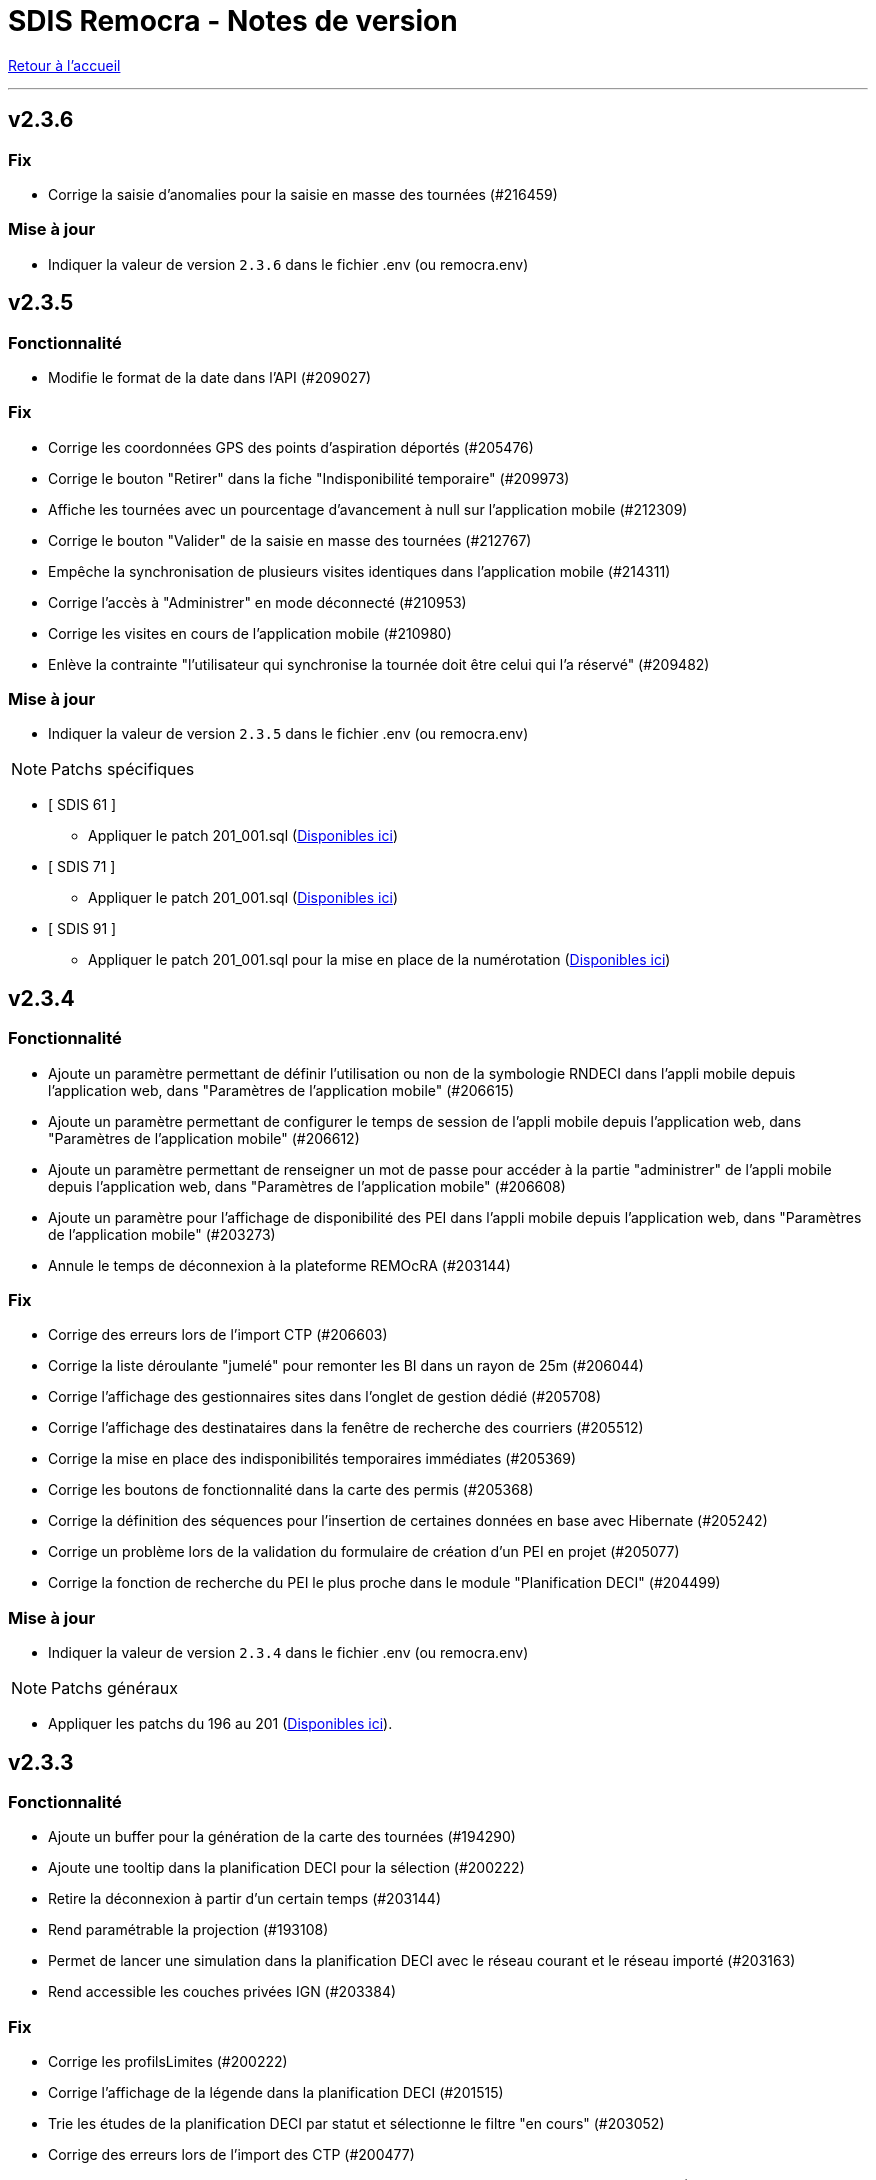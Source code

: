 = SDIS Remocra - Notes de version

ifdef::env-github,env-browser[:outfilesuffix: .adoc]

:experimental:
:icons: font

:toc:

link:index{outfilesuffix}[Retour à l'accueil]

'''
== v2.3.6

=== Fix
* Corrige la saisie d'anomalies pour la saisie en masse des tournées (#216459)

=== Mise à jour

* Indiquer la valeur de version `2.3.6` dans le fichier .env (ou remocra.env)


== v2.3.5
=== Fonctionnalité
* Modifie le format de la date dans l'API (#209027)

=== Fix
* Corrige les coordonnées GPS des points d'aspiration déportés (#205476)
* Corrige le bouton "Retirer" dans la fiche "Indisponibilité temporaire" (#209973)
* Affiche les tournées avec un pourcentage d'avancement à null sur l'application mobile (#212309)
* Corrige le bouton "Valider" de la saisie en masse des tournées (#212767)
* Empêche la synchronisation de plusieurs visites identiques dans l'application mobile (#214311)
* Corrige l'accès à "Administrer" en mode déconnecté (#210953)
* Corrige les visites en cours de l'application mobile (#210980)
* Enlève la contrainte "l'utilisateur qui synchronise la tournée doit être celui qui l'a réservé" (#209482)

=== Mise à jour

* Indiquer la valeur de version `2.3.5` dans le fichier .env (ou remocra.env)


NOTE: Patchs spécifiques

* [ SDIS 61 ]
** Appliquer le patch 201_001.sql (https://github.com/atolcd/sdis-remocra/tree/master/server/sdis-remocra/home/postgres/remocra_db/patches/sdis/61[Disponibles ici])

* [ SDIS 71 ]
** Appliquer le patch 201_001.sql (https://github.com/atolcd/sdis-remocra/tree/master/server/sdis-remocra/home/postgres/remocra_db/patches/sdis/71[Disponibles ici])

* [ SDIS 91 ]
** Appliquer le patch 201_001.sql pour la mise en place de la numérotation (https://github.com/atolcd/sdis-remocra/tree/master/server/sdis-remocra/home/postgres/remocra_db/patches/sdis/91[Disponibles ici])


== v2.3.4
=== Fonctionnalité
* Ajoute un paramètre permettant de définir l'utilisation ou non de la symbologie RNDECI dans l'appli mobile depuis l'application web, dans "Paramètres de l'application mobile" (#206615)
* Ajoute un paramètre permettant de configurer le temps de session de l'appli mobile depuis l'application web, dans "Paramètres de l'application mobile" (#206612)
* Ajoute un paramètre permettant de renseigner un mot de passe pour accéder à la partie "administrer" de l'appli mobile depuis l'application web, dans "Paramètres de l'application mobile" (#206608)
* Ajoute un paramètre pour l'affichage de disponibilité des PEI dans l'appli mobile depuis l'application web, dans "Paramètres de l'application mobile" (#203273)
* Annule le temps de déconnexion à la plateforme REMOcRA (#203144)

=== Fix
* Corrige des erreurs lors de l'import CTP (#206603)
* Corrige la liste déroulante "jumelé" pour remonter les BI dans un rayon de 25m (#206044)
* Corrige l'affichage des gestionnaires sites dans l'onglet de gestion dédié (#205708)
* Corrige l'affichage des destinataires dans la fenêtre de recherche des courriers (#205512)
* Corrige la mise en place des indisponibilités temporaires immédiates (#205369)
* Corrige les boutons de fonctionnalité dans la carte des permis (#205368)
* Corrige la définition des séquences pour l'insertion de certaines données en base avec Hibernate (#205242)
* Corrige un problème lors de la validation du formulaire de création d'un PEI en projet (#205077)
* Corrige la fonction de recherche du PEI le plus proche dans le module "Planification DECI" (#204499)

=== Mise à jour

* Indiquer la valeur de version `2.3.4` dans le fichier .env (ou remocra.env)

NOTE: Patchs généraux

* Appliquer les patchs du 196 au 201 (https://github.com/atolcd/sdis-remocra/tree/master/server/sdis-remocra/home/postgres/remocra_db/patches[Disponibles ici]).


== v2.3.3
=== Fonctionnalité
* Ajoute un buffer pour la génération de la carte des tournées (#194290)
* Ajoute une tooltip dans la planification DECI pour la sélection (#200222)
* Retire la déconnexion à partir d'un certain temps (#203144)
* Rend paramétrable la projection (#193108)
* Permet de lancer une simulation dans la planification DECI avec le réseau courant et le réseau importé (#203163)
* Rend accessible les couches privées IGN (#203384)

=== Fix
* Corrige les profilsLimites (#200222)
* Corrige l'affichage de la légende dans la planification DECI (#201515)
* Trie les études de la planification DECI par statut et sélectionne le filtre "en cours" (#203052)
* Corrige des erreurs lors de l'import des CTP (#200477)
* Corrige la mise à jour de la prochaine date de contrôle / reco lors de la synchro mobile (#201872)
* Corrige la numérotation du numéro interne d'un nouveau PEI envoyé depuis l'application mobile (#201873)
* Corrige le slider permettant de jouer sur l'opacité des couches dans la planification DECI (#201873)
* Corrige dans la page des utilisateurs le tri de la liste déroulante des organismes (#202608)
* Corrige l'enregistrement de la fiche après un déplacement d'un PEI hors de sa commune d'origine (#200357)

=== Mise à jour

* Indiquer la valeur de version `2.3.3` dans le fichier .env (ou remocra.env)

NOTE: Patchs généraux

* Appliquer les patchs du 191 au 195 (https://github.com/atolcd/sdis-remocra/tree/master/server/sdis-remocra/home/postgres/remocra_db/patches[Disponibles ici]).

NOTE: Patch spécifique

* [ SDIS 61 ]
** Appliquer le patch 195_001.sql (https://github.com/atolcd/sdis-remocra/tree/master/server/sdis-remocra/home/postgres/remocra_db/patches/sdis/61[Disponibles ici])


== v2.3.2
=== Mise à jour
* Permet de filtrer par nom les organismes dans la table organismes (#149613)

=== Fix
* Corrige l'import CTP (#198328)
* Corrige le rôle Administrateur dans l'API (#198229)
* Corrige la recherche dans la notification de courrier (#198970)
* Corrige la liste des contacts d'un gestionnaire (#198972)
* Affiche par défaut les outils d'édition dans le module Points d'eau (#198438)

=== Mise à jour

* Indiquer la valeur de version `2.3.2` dans le fichier .env (ou remocra.env)

NOTE: Patch spécifique

* [ SDIS 14 ]
** Appliquer le patch 191_001.sql (https://github.com/atolcd/sdis-remocra/tree/master/server/sdis-remocra/home/postgres/remocra_db/patches/sdis/14[Disponibles ici])


== v2.3.1
=== Evolution
* Modifie le texte "Choix du mot de passe" en "Mot de passe oublié" (#186690)
* Ajoute une colonne "Autorité de police DECI" dans le tableau des PEI (#196438)
* Ajoute un rôle "read only" dans la base de données (#195860)

=== Fonctionnalité
* Gestion des gestionnaires - Création droit spécifique (#197627)
* Ajoute un champ en base avec la date de la dernière connexion d'un utilisateur (#197501)
* Permet de cacher des couches dans le module de couverture hydraulique (#195499)

=== Fix
* Corrige la recherche de voies dans le module de couverture hydraulique (#197194)
* Adapte la saisie en masse de visite CTP (CDP) (#196944)
* Corrige l'export CTP des communes avec accents (#196527)
* Corrige le "Notifier des contacts" (#196285)
* Modifie le template de changements de mot de passe pour ne pas afficher le mot de passe (#195904)
* Optimise la recherche de communes (#195398)
* Masque le bouton "générer document" si l'utilisateur n'a pas les droits (#195334)

=== Mise à jour

* Indiquer la valeur de version `2.3.1` dans le fichier .env (ou remocra.env)

NOTE: Patchs généraux

* Appliquer les patchs du 189, 190 et 191  (https://github.com/atolcd/sdis-remocra/tree/master/server/sdis-remocra/home/postgres/remocra_db/patches[Disponibles ici]).


== v2.3

=== Evolution
* Couverture hydraulique
** nom étude (#189678)
** zoom sur la commune choisie (#189676)
** Algorithme de calcul de couverture hydraulique (#193413)

* Requêtes
** Tri par ordre alphabétique (#185247)

* Indisponibilité temporaire
** accès au champ "observations" (#184859)
** ajout infobulle (#191581)

* Création interface gestion des gestionnaires et des sites de PEI (#161935)
* Ajout d'un champ vide aux champs facultatifs de la fiche PEI (#191886)
* Gestion des caractéristiques (#190246)

=== Fix
* Affichage fiche résumé (#191190)
* Réajustement du module de "Carte des adresses" (#187309)

CAUTION: Ceci a pour effet de bord de ne plus avoir les outils d'édition activé automatiquement

* Injection javascript sur choix du mot de passe (#174903)
* Anomalie de sécurité remonté par un audit : Interface d'administration accessible depuis internet (#173137)
* Pas de localisation rapide en mode "grand public" (#172577)
* Mise en place de la recherche de lieux impossible (#139527)

* Couverture hydraulique
** fonds de carte (#194892)

=== Mise à jour

* Indiquer la valeur de version `2.3` dans le fichier .env (ou remocra.env)

NOTE: Patchs généraux

* Appliquer les patchs du 179 au 188 (https://github.com/atolcd/sdis-remocra/tree/master/server/sdis-remocra/home/postgres/remocra_db/patches[Disponibles ici]).

NOTE: Patch spécifique

* [ SDIS 39 ]
** Appliquer le patch 181_001.sql (https://github.com/atolcd/sdis-remocra/tree/master/server/sdis-remocra/home/postgres/remocra_db/patches/sdis/39[Disponibles ici])
* [ SDIS 61 ]
** Appliquer le patch 177_002.sql (https://github.com/atolcd/sdis-remocra/tree/master/server/sdis-remocra/home/postgres/remocra_db/patches/sdis/61[Disponibles ici])
** Appliquer le patch 185_001.sql (https://github.com/atolcd/sdis-remocra/tree/master/server/sdis-remocra/home/postgres/remocra_db/patches/sdis/61[Disponibles ici])
** Appliquer le patch 188_001.sql (https://github.com/atolcd/sdis-remocra/tree/master/server/sdis-remocra/home/postgres/remocra_db/patches/sdis/61[Disponibles ici])
* [ SDIS 95 ]
** Appliquer le patch 178_001.sql (https://github.com/atolcd/sdis-remocra/tree/master/server/sdis-remocra/home/postgres/remocra_db/patches/sdis/95[Disponibles ici])

== v2.2.5.4

=== Evolution
* Ajoute une info bulle sur les documents de la page d'accueil (#184857)
* Ajoute un type Admin pour l'API (#176642)

=== Fix
* Corrige la fonctionnalité "Zoomer sur un lieu" (#185142)
* Corrige la fonctionnalité "Retirer un point d'eau" dans les indisponibilités temporaires (#183955)
* Optimise le point d'API trop lent (#182646)
* Corrige la lecture des courriers depuis l'extérieur du SDIS (#177720)

=== Mise à jour

* Indiquer la valeur de version `2.2.5.4` dans le fichier .env (ou remocra.env)
* Appliquer le patch 178 (https://github.com/atolcd/sdis-remocra/tree/master/server/sdis-remocra/home/postgres/remocra_db/patches[Disponibles ici]).

== v2.2.5.3

=== Evolution
* Change le message de suppression d'un hydrant (#169927)
* Trie les anomalies en fonction du code sur tous les écran où elles apparaissent (#177434)

=== Fix
* Corrige l'affichage des listes déroulantes coupées notamment dans les courriers (#173098)
* Corrige la mise à jour d'une liste déroulante après vidage (#173099)
* Corrige la recherche de communes en prenant en compte la longueur (#177595)
* Affiche un message d'erreur si l'identifiant est incorrect (#173407)

=== Modifications spécifiques
* SDIS 61
** Met en place une méthode de numérotation

* SDIS 14
** Mise en place d'une table spécifique pour les courriers (outil de mesure)

* SDIS 83
** Numérotation : ne double plus le code de la commune ou de la zone spéciale si le PEI a un réservoir (#177596)


== v2.2.5.2

=== Fix
* Corrige l'affichage des saisies de visites en masse lorsque le profil utilisateur n'est pas admin

=== Modifications spécifiques
* SDIS 01
** Met en place une méthode de numérotation du numéro interne (patch 177_002.sql à passer)

* SDIS 14
** Met en place la méthode calcul_debit_pression (Patch 177_001.sql à passer)


== v2.2.5.1

=== Fonctionnalité
* Interdit la modification de mot de passe depuis l'interface Remocra si l'utilisateur vient de LDAP
* Prend en compte si les utilisateurs ou organismes sont actifs pour les notifier
* Affiche les anomalies avec les visites non programmées


=== FIX
* Corrige le chargement de la fiche débit simultané
* Corrige le zoom vers une commune dans l'accès rapide
* Supprime 2 champs en saisie visite/tournée
* Change la méthode de numérotation 83 pour prendre en compte le débit et non le débit max
* Permet de supprimer la valeur du champ "Risque Météo" pour la mettre à null
* Corrige l'absence de calcul de la prochaine date de ROP

=== Modifications spécifiques

* SDIS 01
** Création d'une vue personnalisée
** Corrige la méthode débit pression

* SDIS 39
** Corrige la création des hydrants
** Corrige la méthode calcul_volume

== v2.2.5

=== Fonctionnalités

* Ajoute un bouton pour effacer les filtres dans la liste des PEI
* Améliore l'architecture docker
* Ajoute la possibilité d'importer des documents reliés à des PEI


=== Modifications spécifiques

* SDIS 01
** Ajoute des règles spécifiques pour définir les PEI en anomalie
** Mise à jour de la méthode de numérotation

* SDIS 14
** Mise à jour de la méthode de numérotation

* SDIS 39
** Mise à jour de la méthode de numérotation + de  la méthode de numérotation interne
** Ajoute des règles spécifiques pour définir les PEI en anomalie

=== FIX

* Requêtes personnalisées
** Prend en compte la valeur par défaut spécifiée

* Fiche PEI
** Corrige le tri par défaut de la liste
** Permet la modification de la commune d'un PEI
** Corrige le jumelage des PEI en s'appuyant sur le code 'BI' dans la nature
** Permet la suppression d'un gestionnaire non utilisé
** Remet les anomalies bloquantes en gras dans la fiche résumé
** Corrige les filtres "Prochaine reconnaissance" et "Prochain contrôle"
** Corrige l'affichage des listes déroulantes

* Gestion de crise
** Corrige l'affichage de l'onglet "complément"

* Autres
** Correction du libellé "poteau" dans les hydrants prescrits
** Corrige le mauvais auteur de modification indiqué suite à une saisie de visite
** Mise en indispo des PEI non effective après transmission des données de débit/pression
** Désactive le bouton import CTP après la première utilisation pour éviter les visites doublons
** S'appuie sur la zone de compétence de l'utilisateur pour afficher la liste des communes


=== Mise à jour

* Indiquer la valeur de version `2.2.5` dans le fichier .env (ou remocra.env)
* Appliquer les patchs jusqu'au numéro 177 (https://github.com/atolcd/sdis-remocra/tree/master/server/sdis-remocra/home/postgres/remocra_db/patches[Disponibles ici]).
** Si concerné, appliquer également les patches spécifiques en respectant l'ordre numérique des patches https://github.com/atolcd/sdis-remocra/tree/master/server/sdis-remocra/home/postgres/remocra_db/patches/sdis[selon votre code SDIS]


== v2.2.4.6

=== Fonctionnalités

* Affiche les valeurs de la dernière visite lors de la saisie d'une nouvelle visite de contrôle débit et pression

=== Modifications spécifiques

* SDIS 95
** Met en place la synchronisation avec le SGO

* SDIS 53
** Ajoute des règles spécifiques pour définir les PEI en anomalie

=== FIX

* Traçabilité
** Prend en compte les organismes

* Points d'eau
** Corrige le tri par défaut de la liste
** Alerte si un PEI a une anomalie désactivée en base lors de la saisie de visite en masse
** Renumérote automatiquement le PEI et lui affecte la bonne commune lors d'un déplacement
** Corrige le téléchargement de la carte des tournées sous Chrome
** Ajoute le scroll du champ "Observations" dans la fiche PEI

* Tournées
** Modifie les styles et l'affichage

* Accueil
** Gère les caractères spéciaux dans les messages d'en-tête

=== Mise à jour

* Indiquer la valeur de version `2.2.4.6` dans le script build_containers.sh
* Appliquer les patchs jusqu'au numéro 173 (https://github.com/atolcd/sdis-remocra/tree/master/server/sdis-remocra/home/postgres/remocra_db/patches[Disponibles ici]).
** Si concerné, appliquer également les patches spécifiques en respectant l'ordre numérique des patches https://github.com/atolcd/sdis-remocra/tree/master/server/sdis-remocra/home/postgres/remocra_db/patches/sdis[selon votre code SDIS]

== v2.2.4.5

=== Fonctionnalités

* Mise en forme de la carte issue de la génération de la carte des tournées

=== Mise à jour

* Indiquer la valeur de version `2.2.4.5` dans le script build_containers.sh
* Récupérer les images mises à disposition https://github.com/atolcd/sdis-remocra/tree/master/server/sdis-remocra/var/remocra/html/images/remocra/tournees_recop[ici] et les placer dans le
dossier `/var/remocra/html/images/remocra/tournees_recop/` (à créer s'il n'existe pas, en donnant les droits à l'utilisateur applicatif). Les images sont personnalisables 

== v2.2.4.4

=== FIX

* Couverture hydraulique : correction du tracé de la couverture sur les voies non traversables et à sens unique
* Module Point d'eau : correction calcul du total des hydrants dans le tableau
* Module Point d'eau : correction des filtres sur la colonne Tournée non fonctionnels

=== Mise à jour

* Indiquer la valeur de version `2.2.4.4` dans le script build_containers.sh
* Appliquer les patchs jusqu'au numéro 170 (https://github.com/atolcd/sdis-remocra/tree/master/server/sdis-remocra/home/postgres/remocra_db/patches[Disponibles ici]).

== v2.2.4.3

=== FIX

* Module Point d'eau : fix des hydrants appartenant à plusieurs tournées qui étaient comptés plusieurs fois dans le total des points d'eau
* Module Point d'eau : fix des tri sur les colonnes n'agissant que sur les PEI de la page actuelle et non pas sur la totalité des PEI

== v2.2.4.2

=== Modifications spécifiques
* SDIS 42

** La correspondance entre les PEI remocra et SIG se fait désormais sur l'identifiant (
et non plus le numéro). Le cas de la suppression a été remplacé pour reprendre ce qui a été fait pour le 38

=== FIX

* Recherche par hydrant onglet accès rapide
* Pagination des indisponibilités temporaires
* L'indispo temporaire qui n'apparaissait plus dans l'onglet "Point d’eau" (bandeau rouge barré jaune) apparait a nouveau
* Ajout du champ 'observation' lors de la récupération des indsipos temporaires

== v2.2.4.1

=== Ajustements

* Ajout des drivers "MSSql" pour les synchronisation LDAP


== v2.2.4

=== Fonctionnalités
* Géoserveur
** Ajout d'une variable d'environnement pour la configuration CFRS
* Ajout d'un champ *observation* pour les indisponibilités temporaires
* Ajout d'un champ *débit nominal* pour les PIBI

=== Ajustements
* Optimisations
** Optimisation de la récupération des informations des visites (grille PEI, fiche PEI)
** Optimisation de la récupération des informations des hydrants (grille PEI, onglet carto)
** Optimsiation de la récupération des informations des indisponibilités temporaires (grille indisponibilités temporaires)
* Carte des tournées : ajout d'un zoom minimum pour l'impression de la carte
* Tournées : le bouton "renommer la tournée" n'est plus affiché si l'utilisateur n'a pas les droits
* Tournées : Lors de la localisation, mise en évidence de l'emplacement de la totalité des PEI composant la tournée
* Débits simultanés : le bouton "Saisir une visite" n'est plus affiché si l'utilisateur n'a pas les droits
* Zone de compétence des communes précalculées : réduction des zones de compétence afin d'éviter les chevauchements
* Interface gestionnaire privé : les adresses mail des contacts peuvent désormais contenir des tirets
* Fiche PEI : la commune est correctement indiqué comme étant un champ obligatoire du formulaire
* Courriers : L'accusé de réception n'est plus déclenché lors de l'ouverture des courriers par un utilisateur appartenant à un organisme parent du destinataire
* Création d'un champ précalculé pour la date de dernier changement de disponibilité terrestre

=== Fix
* Module PEI
** Fix des outils d'édition restant actifs alors que le PEI était déselectionné dans l'interface cartographique
** Fix liste déroulante des diamètres de la fiche PEI qui ne contenait aucune donnée
** La zone spéciale n'était plus prise en compte lors de la numérotation du PEI
** L'auteur des modifications n'était pas correctement repris dans la table de tracabilité en cas de déplacement d'un PEI

* Tournées
** Correction d'un message d'erreur lors du filtrage des tournées
** Fix saisie de visite non opérationnel si le nom de la tournée comporte une apostrophe
** Fix mauvais tri des hydrants au sein des tournées
** Fix erreur lors du filtrage par nom de tournée

* Indisponibilités temporaires
** Recherche permise sur les numéros de PEI ayant moins de 3 caractères
** Certaines indisponibilités n'étaient pas renvoyées par le serveur
** Fix suppression des anomalies système d'un hydrant lors de la levée d'une indispo temporaires. Ce cas ne se présentait que lorsque l'hydrant avait encore au moins 1 indispo temporaire d'active sans date de fin précisée

=== Modifications spécifiques
* SDIS 95
** Règle de calcul de débit/pression
** Correction règle de numérotation

* SDIS 42
** Patch d'initialisation du module Adresses

* SDIS 49
** Correctif du traitement de génération par lot

=== Mise à jour
* Indiquer la valeur de version `2.2.4` dans le script build_containers.sh
* Appliquer les patchs jusqu'au numéro 169 (https://github.com/atolcd/sdis-remocra/tree/master/server/sdis-remocra/home/postgres/remocra_db/patches[Disponibles ici]).
** Si concerné, appliquer également les patches spécifiques en respectant l'ordre numérique des patches https://github.com/atolcd/sdis-remocra/tree/master/server/sdis-remocra/home/postgres/remocra_db/patches/sdis[selon votre code SDIS]
* En cas de configuration https://docs.geoserver.org/latest/en/user/security/webadmin/csrf.html[CSRF] de Geoserveur
** Ajouter la variable d'environement `GEOSERVER_CSRF_WHITELIST` au ficher `/etc/docker_remocra/.env`.
** Ajouter la variable d'environement `GEOSERVER_CSRF_DISABLED` au ficher `/etc/docker_remocra/.env`.

== v2.2.3
=== Fonctionnalités
* Divers
** Ajout du conteneur Redash au fichier docker-compose pour déploiement techniques des tableaux de bord.
* Module DECI
** Ajout des méthodes de numérotation pour les SDIS 91 et 95.
** Ajout d'un bouton pour généré une carte de la tournée sélectionée (mise en place d'une couche aggrégée `remocra:TOURNEE` nécessaire).
** Ajout d'une interface de saisie de tournée en un seul écran. (Evolution commandée par le SDMIS).
** Ajout d'un module d'export/import de fichier Excel pour la saisie de CTP (Evolution commandée par le SDIS 38).
** Ajout d'un couple débit/pression.
** Ajout du type liste déroulante avec autocomplétion pour les recherches et analyses afin d'améliorer le chargement de l'interface.
** Ajout d'un filtre sur les organisme dans le tableau de l'onglet `Tournée`.


=== Ajustements
* Divers
** Mise à jour d'éléments pour le build et le lancement des conteneurs.
** Mise à jour de la documentation d'installation / exploitation.
* Module DECI
** Reprise du numéro SCP supprimé lors du passage en V2.
** Suppression de la colonne synchronisé dans le tableau des tournées.
** Tri des anomalies par ordre alphabétique dans l'interface de saisie de visite.
** Attribution de PEI à une tournée existante : recherche par nom de tournée et/ou nom de l'organisme dans la liste déroulante des tournées existantes.
** Ajout du bouton de génération de courriers/documents dans l'onglet `Tournées`.
** Tri de nature de PEI par ordre alphabétique.
** Ajout de la mention `(Appli mobile)` dans la colonne `Etat %` du tableau des tournées.
** Recherche de commune par liste déroulante dans le tableau de l'onglet `Points d'eau`.
** Blocage de la fermeture de la fiche PEI lors du clic en dehors de la fenêtre.
** Impossibilité d'instruire un PEI prescrit dans le futur.
* Génération de courrier
** Remplacement des listes déroulante par des listes avec auto-complétion.
* Administration
** Amélioration des performences du chargement des utilisateurs.

=== Fix
* API
** Fix récupération des valeurs de débit/pression lors de la suppression d'une visite.
* Module DECI
** Création de PENA avec des aires d'aspiration.
** Correction de `Moyene` en `Moyenne` dans le tableau récapitulatif des débits/pressions de la fiche résumée.
** Mise à jour de la carte suite à l'ajout/suppresion d'une indispo temporaire et du changement de nature d'un PEI.
** Gestion des booléen pour la synchro de l'application tablette.
* Divers
** Fix du scroll de la page au zoom avec la molette de la sourie sur les cartes.

=== Mise à jour
* Appliquer les patchs jusqu'au numéro 164 (https://github.com/atolcd/sdis-remocra/tree/master/server/sdis-remocra/home/postgres/remocra_db/patches[Disponible ici]).
* Livrer les éléments de l'archive présente https://github.com/atolcd/sdis-remocra/releases/download/v2.2.3/remocra.zip[ici] dans `/var/remocra`.
* Personnaliser le fichier `/var/remocra/modeles/xls/template.xlsx` dans le dossier `/var/remocra/modeles/xls/sdis/[NUMERO_DEPARTEMENT]/template.xlsx`
* Référencer le traitement `Traiter demandes V2` dans dKron (https://github.com/atolcd/sdis-remocra/blob/master/vagrantV2/livraison/planification_traitements.sh[script présent ici]).
* Créer une couche aggrégée `remocra:TOURNEE`.



== v2.1.8.3
=== Fonctionnalités

* Module DECI
** Ajout d'astérisques sur les champs obligatoires de la fiche PEI.
** Filtre sur les organismes dans l'onglet `Tournées` du module DECI.
* Administration
** Ajout de la variable d'environnement `REMOCRA_SESSION_MIN` au conteneur Remocra pour gérer la durée d'un session Remocra.

=== Ajustements

* Module DECI
** Déclenchement de la recherche de la tournée à partir de 3 caractères (accès rapide, affectation à une tournée).
** Remise à zéro des filtres de l'onglet `Point d'eau` lors du clique sur `Lister les points d'eau` dans l'onglet `Tournées`.
** Tri des PEI par ordre naturel (1,2,3 plutôt que 1,10,11,12,2,20).
* Couverture hydraulique
** Séparation du calcul des isodistances et du calcul de couverture des risques.

=== Fix

* Module DECI
** Les tournées des organismes enfants apparaissent dans la colonne `Tournée` de l'onglet `Point d'eau` du module DECI. En cas de multiple tournées, le nom des tournée est séparés par une virgule.
* Génération de courrier
** Correction de l'utilisation des champs `date/heure` dans le formulaire de génération des courriers.
* Couvertuture hydraulique
** Fix calcul du PEI le plus proche.
** Centrage de la carte sur la zone de compétence de l'utilisateur courant.

=== Mise à jour
* Application des patch jusqu'au numéro 159.
* Ajouter la variable d'environement `REMOCRA_SESSION_MIN` au ficher `/etc/docker_remocra/.env`.
* Passer la variable d'environement `REMOCRA_SESSION_MIN` au conteneur en mettant à jour le fichier `/etc/docker_remocra/docker-compose.yml` comme link:../docker/docker-compose.yml[ici]
